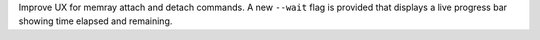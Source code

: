 Improve UX for memray attach and detach commands. A new ``--wait`` flag is provided that displays a live progress bar showing time elapsed and remaining.
